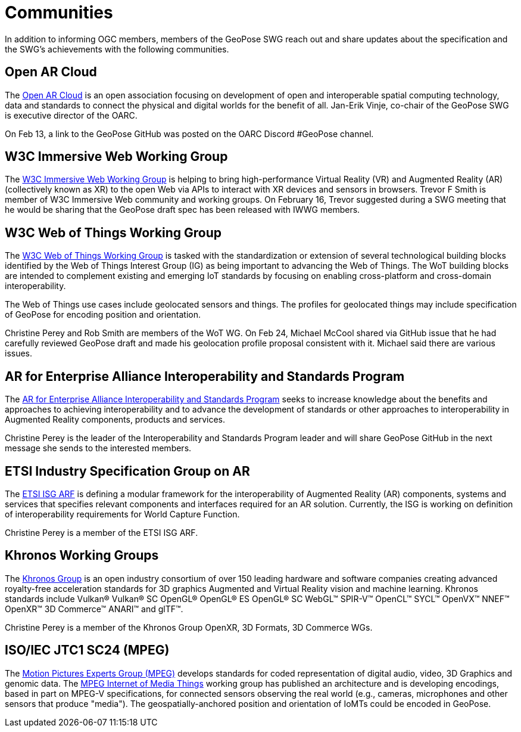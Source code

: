# Communities

In addition to informing OGC members, members of the GeoPose SWG reach out and share updates about the specification and the SWG's achievements with the following communities.

## Open AR Cloud

The http://openarcloud.org[Open AR Cloud] is an open association focusing on development of open and interoperable spatial computing technology, data and standards to connect the physical and digital worlds for the benefit of all. Jan-Erik Vinje, co-chair of the GeoPose SWG is executive director of the OARC.

On Feb 13, a link to the GeoPose GitHub was posted on the OARC Discord #GeoPose channel.

## W3C Immersive Web Working Group

The https://www.w3.org/immersive-web/[W3C Immersive Web Working Group] is helping to bring high-performance Virtual Reality (VR) and Augmented Reality (AR) (collectively known as XR) to the open Web via APIs to interact with XR devices and sensors in browsers. Trevor F Smith is member of W3C Immersive Web community and working groups. On February 16, Trevor suggested during a SWG meeting that he would be sharing that the GeoPose draft spec has been released with IWWG members.

## W3C Web of Things Working Group

The https://www.w3.org/WoT/WG/[W3C Web of Things Working Group] is tasked with the standardization or extension of several technological building blocks identified by the Web of Things Interest Group (IG) as being important to advancing the Web of Things. The WoT building blocks are intended to complement existing and emerging IoT standards by focusing on enabling cross-platform and cross-domain interoperability.

The Web of Things use cases include geolocated sensors and things. The profiles for geolocated things may include specification of GeoPose for encoding position and orientation.

Christine Perey and Rob Smith are members of the WoT WG. On Feb 24, Michael McCool shared via GitHub issue that he had carefully reviewed GeoPose draft and made his geolocation profile proposal consistent with it. Michael said there are various issues. 

## AR for Enterprise Alliance Interoperability and Standards Program

The https://thearea.org/interoperability-and-standards/[AR for Enterprise Alliance Interoperability and Standards Program] seeks to increase knowledge about the benefits and approaches to achieving interoperability and to advance the development of standards or other approaches to interoperability in Augmented Reality components, products and services.

Christine Perey is the leader of the Interoperability and Standards Program leader and will share GeoPose GitHub in the next message she sends to the interested members.

## ETSI Industry Specification Group on AR

The https://www.etsi.org/committee/1420-arf[ETSI ISG ARF] is defining a modular framework for the interoperability of Augmented Reality (AR) components, systems and services that specifies relevant components and interfaces required for an AR solution. Currently, the ISG is working on definition of interoperability requirements for World Capture Function.

Christine Perey is a member of the ETSI ISG ARF.

## Khronos Working Groups

The http://www.khronos.org[Khronos Group] is an open industry consortium of over 150 leading hardware and software companies creating advanced royalty-free acceleration standards for 3D graphics Augmented and Virtual Reality vision and machine learning. Khronos standards include Vulkan® Vulkan® SC OpenGL® OpenGL® ES OpenGL® SC WebGL™ SPIR-V™ OpenCL™ SYCL™ OpenVX™ NNEF™ OpenXR™ 3D Commerce™ ANARI™ and glTF™.

Christine Perey is a member of the Khronos Group OpenXR, 3D Formats, 3D Commerce WGs.

## ISO/IEC JTC1 SC24 (MPEG)

The https://www.mpegstandards.org/[Motion Pictures Experts Group (MPEG)] develops standards for coded representation of digital audio, video, 3D Graphics and genomic data. The https://www.iso.org/obp/ui/#iso:std:iso-iec:23093:-1:ed-1:v1:en[MPEG Internet of Media Things] working group has published an architecture and is developing encodings, based in part on MPEG-V specifications, for connected sensors observing the real world (e.g., cameras, microphones and other sensors that produce "media"). The geospatially-anchored position and orientation of IoMTs could be encoded in GeoPose.
